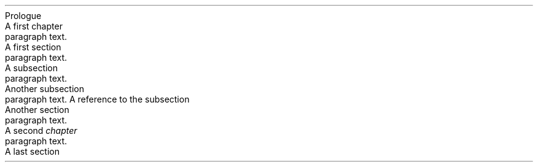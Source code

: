 .NEWPAGE
.HEADING 2 NAMED s:1 "Prologue"
.PP
.NEWPAGE
.HEADING 2 NAMED s:2 "A first chapter"
.PP
paragraph text\&.
.PP
.HEADING 3 NAMED s:3 "A first section"
.PP
paragraph text\&.
.PP
.HEADING 4 NAMED s:4 "A subsection"
.PP
paragraph text\&.
.PP
.HEADING 4 NAMED s:5 "Another subsection"
.PP
paragraph text\&. A reference to the subsection
.PDF_LINK "s:5" SUFFIX "\&." "Another subsection"
.PDF_LINK "s:5" SUFFIX "" "Another subsection"
.PDF_LINK "s:5" SUFFIX "" "link to other section"
.PDF_LINK "s:5" SUFFIX "\&." "link text to Another subsection"
.PP
.HEADING 3 NAMED s:6 "Another section"
.PP
paragraph text\&.
.PP
.NEWPAGE
.HEADING 2 NAMED s:7 "A second \f[I]chapter\f[R]"
.PP
paragraph text\&.
.PP
.HEADING 3 NAMED s:8 "A last section"
.PP
